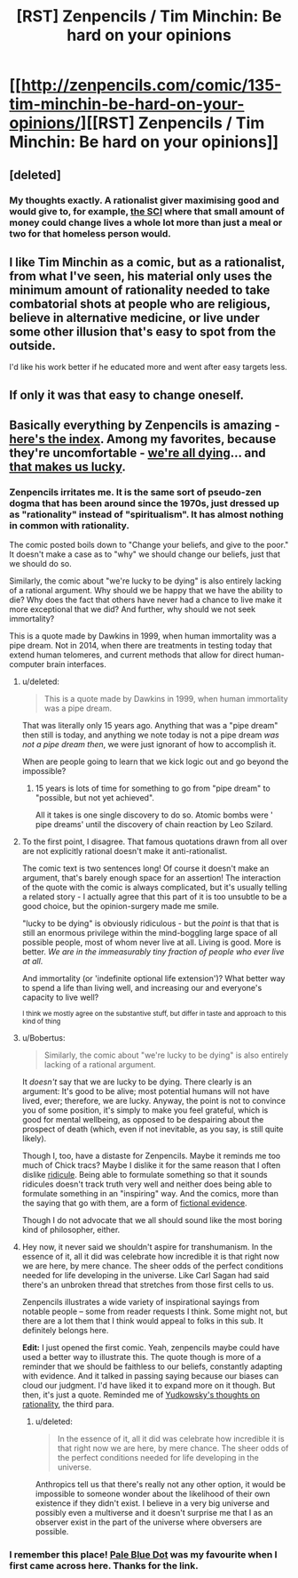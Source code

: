 #+TITLE: [RST] Zenpencils / Tim Minchin: Be hard on your opinions

* [[http://zenpencils.com/comic/135-tim-minchin-be-hard-on-your-opinions/][[RST] Zenpencils / Tim Minchin: Be hard on your opinions]]
:PROPERTIES:
:Author: PeridexisErrant
:Score: 6
:DateUnix: 1410667862.0
:DateShort: 2014-Sep-14
:END:

** [deleted]
:PROPERTIES:
:Score: 12
:DateUnix: 1410770230.0
:DateShort: 2014-Sep-15
:END:

*** My thoughts exactly. A rationalist giver maximising good and would give to, for example, [[http://www.givewell.org/international/top-charities/schistosomiasis-control-initiative][the SCI]] where that small amount of money could change lives a whole lot more than just a meal or two for that homeless person would.
:PROPERTIES:
:Author: FuguofAnotherWorld
:Score: 2
:DateUnix: 1410806144.0
:DateShort: 2014-Sep-15
:END:


** I like Tim Minchin as a comic, but as a rationalist, from what I've seen, his material only uses the minimum amount of rationality needed to take combatorial shots at people who are religious, believe in alternative medicine, or live under some other illusion that's easy to spot from the outside.

I'd like his work better if he educated more and went after easy targets less.
:PROPERTIES:
:Author: comport
:Score: 4
:DateUnix: 1410753641.0
:DateShort: 2014-Sep-15
:END:


** If only it was that easy to change oneself.
:PROPERTIES:
:Author: Jon_Freebird
:Score: 2
:DateUnix: 1410684785.0
:DateShort: 2014-Sep-14
:END:


** Basically everything by Zenpencils is amazing - [[http://zenpencils.com/archives/][here's the index]]. Among my favorites, because they're uncomfortable - [[http://zenpencils.com/comic/116-caitlin-moran-were-all-dying/][we're all dying]]... and [[http://zenpencils.com/comic/81-richard-dawkins-the-lucky-ones/][that makes us lucky]].
:PROPERTIES:
:Author: PeridexisErrant
:Score: -2
:DateUnix: 1410667986.0
:DateShort: 2014-Sep-14
:END:

*** Zenpencils irritates me. It is the same sort of pseudo-zen dogma that has been around since the 1970s, just dressed up as "rationality" instead of "spiritualism". It has almost nothing in common with rationality.

The comic posted boils down to "Change your beliefs, and give to the poor." It doesn't make a case as to "why" we should change our beliefs, just that we should do so.

Similarly, the comic about "we're lucky to be dying" is also entirely lacking of a rational argument. Why should we be happy that we have the ability to die? Why does the fact that others have never had a chance to live make it more exceptional that we did? And further, why should we not seek immortality?

This is a quote made by Dawkins in 1999, when human immortality was a pipe dream. Not in 2014, when there are treatments in testing today that extend human telomeres, and current methods that allow for direct human-computer brain interfaces.
:PROPERTIES:
:Author: Terkala
:Score: 12
:DateUnix: 1410678916.0
:DateShort: 2014-Sep-14
:END:

**** u/deleted:
#+begin_quote
  This is a quote made by Dawkins in 1999, when human immortality was a pipe dream.
#+end_quote

That was literally only 15 years ago. Anything that was a "pipe dream" then still is today, and anything we note today is not a pipe dream /was not a pipe dream then/, we were just ignorant of how to accomplish it.

When are people going to learn that we kick logic out and go beyond the impossible?
:PROPERTIES:
:Score: 2
:DateUnix: 1410876933.0
:DateShort: 2014-Sep-16
:END:

***** 15 years is lots of time for something to go from "pipe dream" to "possible, but not yet achieved".

All it takes is one single discovery to do so. Atomic bombs were ' pipe dreams' until the discovery of chain reaction by Leo Szilard.
:PROPERTIES:
:Author: JackStargazer
:Score: 1
:DateUnix: 1411058318.0
:DateShort: 2014-Sep-18
:END:


**** To the first point, I disagree. That famous quotations drawn from all over are not explicitly rational doesn't make it anti-rationalist.

The comic text is two sentences long! Of course it doesn't make an argument, that's barely enough space for an assertion! The interaction of the quote with the comic is always complicated, but it's usually telling a related story - I actually agree that this part of it is too unsubtle to be a good choice, but the opinion-surgery made me smile.

"lucky to be dying" is obviously ridiculous - but the /point/ is that that is still an enormous privilege within the mind-boggling large space of all possible people, most of whom never live at all. Living is good. More is better. /We are in the immeasurably tiny fraction of people who ever live at all/.

And immortality (or 'indefinite optional life extension')? What better way to spend a life than living well, and increasing our and everyone's capacity to live well?

^{I think we mostly agree on the substantive stuff, but differ in taste and approach to this kind of thing}
:PROPERTIES:
:Author: PeridexisErrant
:Score: 3
:DateUnix: 1410685823.0
:DateShort: 2014-Sep-14
:END:


**** u/Bobertus:
#+begin_quote
  Similarly, the comic about "we're lucky to be dying" is also entirely lacking of a rational argument.
#+end_quote

It /doesn't/ say that we are lucky to be dying. There clearly is an argument: It's good to be alive; most potential humans will not have lived, ever; therefore, we are lucky. Anyway, the point is not to convince you of some position, it's simply to make you feel grateful, which is good for mental wellbeing, as opposed to be despairing about the prospect of death (which, even if not inevitable, as you say, is still quite likely).

Though I, too, have a distaste for Zenpencils. Maybe it reminds me too much of Chick tracs? Maybe I dislike it for the same reason that I often dislike [[http://wiki.lesswrong.com/wiki/Absurdity_heuristic][ridicule]]. Being able to formulate something so that it sounds ridicules doesn't track truth very well and neither does being able to formulate something in an "inspiring" way. And the comics, more than the saying that go with them, are a form of [[http://wiki.lesswrong.com/wiki/Generalization_from_fictional_evidence][fictional evidence]].

Though I do not advocate that we all should sound like the most boring kind of philosopher, either.
:PROPERTIES:
:Author: Bobertus
:Score: 4
:DateUnix: 1410693247.0
:DateShort: 2014-Sep-14
:END:


**** Hey now, it never said we shouldn't aspire for transhumanism. In the essence of it, all it did was celebrate how incredible it is that right now we are here, by mere chance. The sheer odds of the perfect conditions needed for life developing in the universe. Like Carl Sagan had said there's an unbroken thread that stretches from those first cells to us.

Zenpencils illustrates a wide variety of inspirational sayings from notable people -- some from reader requests I think. Some might not, but there are a lot them that I think would appeal to folks in this sub. It definitely belongs here.

*Edit:* I just opened the first comic. Yeah, zenpencils maybe could have used a better way to illustrate this. The quote though is more of a reminder that we should be faithless to our beliefs, constantly adapting with evidence. And it talked in passing saying because our biases can cloud our judgment. I'd have liked it to expand more on it though. But then, it's just a quote. Reminded me of [[http://yudkowsky.net/rational/virtues/][Yudkowsky's thoughts on rationality]], the third para.
:PROPERTIES:
:Author: _brightwing
:Score: 1
:DateUnix: 1410683054.0
:DateShort: 2014-Sep-14
:END:

***** u/deleted:
#+begin_quote
  In the essence of it, all it did was celebrate how incredible it is that right now we are here, by mere chance. The sheer odds of the perfect conditions needed for life developing in the universe.
#+end_quote

Anthropics tell us that there's really not any other option, it would be impossible to someone wonder about the likelihood of their own existence if they didn't exist. I believe in a very big universe and possibly even a multiverse and it doesn't surprise me that I as an observer exist in the part of the universe where obversers are possible.
:PROPERTIES:
:Score: 3
:DateUnix: 1410694528.0
:DateShort: 2014-Sep-14
:END:


*** I remember this place! [[http://zenpencils.com/comic/100-carl-sagan-pale-blue-dot/][Pale Blue Dot]] was my favourite when I first came across here. Thanks for the link.
:PROPERTIES:
:Author: _brightwing
:Score: 1
:DateUnix: 1410683291.0
:DateShort: 2014-Sep-14
:END:
